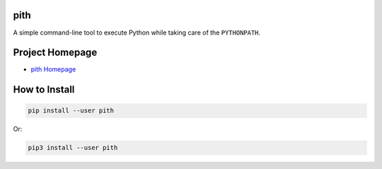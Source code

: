 pith
====

A simple command-line tool to execute Python while taking care of the
``PYTHONPATH``.

Project Homepage
================

.. _`pith Homepage`: https://github.com/weegreenblobbie/pith-tool

- `pith Homepage`_

How to Install
==============

.. code-block:: console

    pip install --user pith

Or:

.. code-block:: console

    pip3 install --user pith



